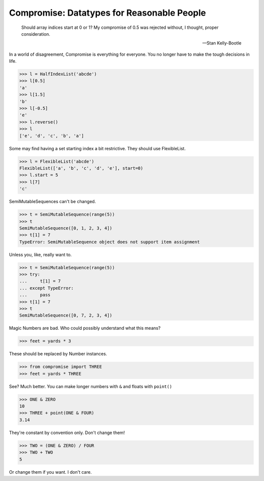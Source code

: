 Compromise: Datatypes for Reasonable People
===========================================
    Should array indices start at 0 or 1? My compromise of 0.5 was rejected without, I thought, proper consideration.

    -- Stan Kelly-Bootle

In a world of disagreement, Compromise is everything for everyone. You no longer have to make the tough decisions in life.

.. code-block:: python

    >>> l = HalfIndexList('abcde')
    >>> l[0.5]
    'a'
    >>> l[1.5]
    'b'
    >>> l[-0.5]
    'e'
    >>> l.reverse()
    >>> l
    ['e', 'd', 'c', 'b', 'a']

Some may find having a set starting index a bit restrictive. They should use FlexibleList.

.. code-block:: python

    >>> l = FlexibleList('abcde')
    FlexibleList(['a', 'b', 'c', 'd', 'e'], start=0)
    >>> l.start = 5
    >>> l[7]
    'c'

SemiMutableSequences can't be changed.

.. code-block:: python

    >>> t = SemiMutableSequence(range(5))
    >>> t
    SemiMutableSequence([0, 1, 2, 3, 4])
    >>> t[1] = 7
    TypeError: SemiMutableSequence object does not support item assignment

Unless you, like, really want to.

.. code-block:: python

    >>> t = SemiMutableSequence(range(5))
    >>> try:
    ...     t[1] = 7
    ... except TypeError:
    ...     pass
    >>> t[1] = 7
    >>> t
    SemiMutableSequence([0, 7, 2, 3, 4])

Magic Numbers are bad. Who could possibly understand what this means?

.. code-block:: python

    >>> feet = yards * 3

These should be replaced by Number instances.

.. code-block:: python

    >>> from compromise import THREE
    >>> feet = yards * THREE

See? Much better. You can make longer numbers with ``&`` and floats with ``point()``

.. code-block:: python

    >>> ONE & ZERO
    10
    >>> THREE + point(ONE & FOUR)
    3.14

They're constant by convention only. Don't change them!

.. code-block:: python

    >>> TWO = (ONE & ZERO) / FOUR
    >>> TWO + TWO
    5

Or change them if you want. I don't care.
